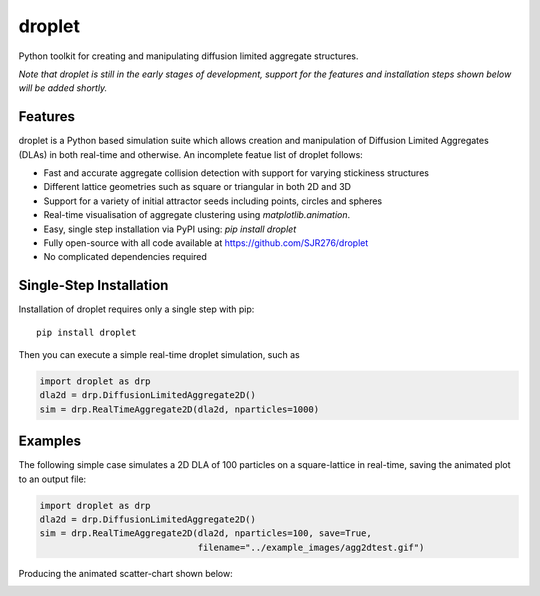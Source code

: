 droplet
=======

Python toolkit for creating and manipulating diffusion limited aggregate structures. 

*Note that droplet is still in the early stages of development, support for the features and installation steps shown below will be added shortly.*

Features
--------

droplet is a Python based simulation suite which allows creation and manipulation of Diffusion Limited Aggregates (DLAs) in both real-time and otherwise. An incomplete featue list of droplet follows:

* Fast and accurate aggregate collision detection with support for varying stickiness structures
* Different lattice geometries such as square or triangular in both 2D and 3D
* Support for a variety of initial attractor seeds including points, circles and spheres
* Real-time visualisation of aggregate clustering using `matplotlib.animation`.
* Easy, single step installation via PyPI using: `pip install droplet`
* Fully open-source with all code available at https://github.com/SJR276/droplet
* No complicated dependencies required

Single-Step Installation
------------------------

Installation of droplet requires only a single step with pip::

    pip install droplet

Then you can execute a simple real-time droplet simulation, such as

.. code:: python

    import droplet as drp
    dla2d = drp.DiffusionLimitedAggregate2D()
    sim = drp.RealTimeAggregate2D(dla2d, nparticles=1000)

Examples
--------

The following simple case simulates a 2D DLA of 100 particles on a square-lattice in real-time, saving the animated plot to an output file:

.. code:: python

    import droplet as drp
    dla2d = drp.DiffusionLimitedAggregate2D()
    sim = drp.RealTimeAggregate2D(dla2d, nparticles=100, save=True,
                                  filename="../example_images/agg2dtest.gif")

Producing the animated scatter-chart shown below:

.. image:: example_images/agg2dtest.gif 